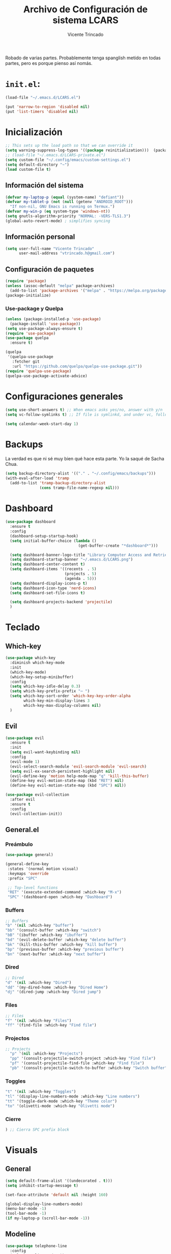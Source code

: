 #+TITLE: Archivo de Configuración de sistema LCARS
#+AUTHOR: Vicente Trincado
#+EMAIL: vtrincado.h@gmail.com
#+PROPERTY: header-args:emacs-lisp :tangle yes :results silent :exports code :toc off
#+auto_tangle: t

:PROPERTIES:
:CUSTOM_ID: babel-init
:END:
<<babel-init>>

Robado de varias partes. Probablemente tenga spanglish metido en todas partes, pero es porque pienso así nomás.


* =init.el=:
#+begin_src emacs-lisp :tangle "~/.emacs.d/init.el" :eval no 
  (load-file "~/.emacs.d/LCARS.el")

  (put 'narrow-to-region 'disabled nil)
  (put 'list-timers 'disabled nil)
#+end_src

* Inicialización
#+begin_src emacs-lisp
  ;; This sets up the load path so that we can override it
  (setq warning-suppress-log-types '((package reinitialization)))  (package-initialize)
  ;; (load-file "~/.emacs.d/LCARS-private.el")
  (setq custom-file "~/.config/emacs/custom-settings.el")
  (setq default-directory "~") 
  (load custom-file t)
#+end_src

** Información del sistema
#+begin_src emacs-lisp
  (defvar my-laptop-p (equal (system-name) "defiant"))
  (defvar my-tablet-p (not (null (getenv "ANDROID_ROOT")))
    "If non-nil, GNU Emacs is running on Termux.")
  (defvar my-win-p (eq system-type 'windows-nt))
  (setq gnutls-algorithm-priority "NORMAL: -VERS-TLS1.3")
  (global-auto-revert-mode) ; simplifies syncing
#+end_src

** Información personal
#+begin_src emacs-lisp
  (setq user-full-name "Vicente Trincado"
        user-mail-address "vtrincado.h@gmail.com")
#+end_src
** Configuración de paquetes
#+begin_src emacs-lisp
  (require 'package)
  (unless (assoc-default "melpa" package-archives)
    (add-to-list 'package-archives '("melpa" . "https://melpa.org/packages/") t))
  (package-initialize)
#+end_src
*** Use-package y Quelpa
#+begin_src emacs-lisp
    (unless (package-installed-p 'use-package)
      (package-install 'use-package))
    (setq use-package-always-ensure t)
    (require 'use-package)
    (use-package quelpa
      :ensure t)

    (quelpa
     '(quelpa-use-package
       :fetcher git
       :url "https://github.com/quelpa/quelpa-use-package.git"))
    (require 'quelpa-use-package)
    (quelpa-use-package-activate-advice)
#+end_src
* Configuraciones generales
#+begin_src emacs-lisp
  (setq use-short-answers t) ;; When emacs asks yes/no, answer with y/n
  (setq vc-follow-symlinks t) ;; If file is symlinkd, and under vc, follow link

  (setq calendar-week-start-day 1)
#+end_src
* Backups
La verdad es que ni sé muy bien qué hace esta parte. Yo la saqué de
Sacha Chua.

#+begin_src emacs-lisp
  (setq backup-directory-alist '(("." . "~/.config/emacs/backups")))
  (with-eval-after-load 'tramp
    (add-to-list 'tramp-backup-directory-alist
                 (cons tramp-file-name-regexp nil)))
#+end_src
* Dashboard
#+BEGIN_SRC emacs-lisp
  (use-package dashboard
    :ensure t
    :config
    (dashboard-setup-startup-hook)
    (setq initial-buffer-choice (lambda ()
                                  (get-buffer-create "*dashboard*")))

    (setq dashboard-banner-logo-title "Library Computer Access and Retrieval System")
    (setq dashboard-startup-banner "~/.emacs.d/LCARS.png")
    (setq dashboard-center-content t)
    (setq dashboard-items '((recents  . 5)
                            (projects . 5)
                            (agenda . 5)))
    (setq dashboard-display-icons-p t)
    (setq dashboard-icon-type 'nerd-icons)
    (setq dashboard-set-file-icons t)

    (setq dashboard-projects-backend 'projectile)
    )
#+END_SRC
* Teclado
** Which-key
#+begin_src emacs-lisp
  (use-package which-key
    :diminish which-key-mode
    :init
    (which-key-mode)
    (which-key-setup-minibuffer)
    :config
    (setq which-key-idle-delay 0.3)
    (setq which-key-prefix-prefix "⋯ ")
    (setq which-key-sort-order 'which-key-key-order-alpha
          which-key-min-display-lines 3
          which-key-max-display-columns nil)
    )
#+end_src
** Evil
#+begin_src emacs-lisp
  (use-package evil
    :ensure t
    :init
    (setq evil-want-keybinding nil)
    :config
    (evil-mode 1)
    (evil-select-search-module 'evil-search-module 'evil-search)
    (setq evil-ex-search-persistent-highlight nil)
    (evil-define-key 'motion help-mode-map "q" 'kill-this-buffer)
    (define-key evil-motion-state-map (kbd "RET") nil)
    (define-key evil-motion-state-map (kbd "SPC") nil))

  (use-package evil-collection
    :after evil
    :ensure t
    :config
    (evil-collection-init))
#+end_src
** General.el
*** Preámbulo
#+BEGIN_SRC emacs-lisp
  (use-package general)

  (general-define-key
   :states '(normal motion visual)
   :keymaps 'override
   :prefix "SPC"

   ;; Top-level functions
   "RET" '(execute-extended-command :which-key "M-x")
   "SPC" '(dashboard-open :which-key "Dashboard")
#+END_SRC
*** Buffers
#+BEGIN_SRC emacs-lisp
  ;; Buffers
  "b" '(nil :which-key "buffer")
  "bb" '(consult-buffer :which-key "switch")
  "bB" '(ibuffer :which-key "ibuffer")
  "bd" '(evil-delete-buffer :which-key "delete buffer")
  "bk" '(kill-this-buffer :which-key "kill buffer")
  "bp" '(previous-buffer :which-key "previous buffer")
  "bn" '(next-buffer :which-key "next buffer")
#+END_SRC
*** Dired
#+BEGIN_SRC emacs-lisp
  ;; Dired
  "d" '(nil :which-key "Dired")
  "dd" '(my-dired-home :which-key "Dired Home")
  "dj" '(dired-jump :which-key "Dired jump")
#+END_SRC

*** Files
#+BEGIN_SRC emacs-lisp
  ;; Files
  "f" '(nil :which-key "Files")
  "ff" '(find-file :which-key "Find file")
#+END_SRC

*** Projectos
#+BEGIN_SRC emacs-lisp
  ;; Projects
    "p" '(nil :which-key "Projects")
    "pp" '(consult-projectile-switch-project :which-key "Find file")
    "pf" '(consult-projectile-find-file :which-key "Find file")
    "pb" '(consult-projectile-switch-to-buffer :which-key "Switch buffer")
#+END_SRC

*** Toggles
#+BEGIN_SRC emacs-lisp
    "t" '(nil :which-key "Toggles")
    "tl" '(display-line-numbers-mode :which-key "Line numbers")
    "tt" '(toggle-dark-mode :which-key "Theme color")
    "to" '(olivetti-mode :which-key "Olivetti mode")
#+END_SRC

*** Cierre
#+BEGIN_SRC emacs-lisp
) ;; Cierra SPC prefix block
#+END_SRC
* Visuals
** General
#+begin_src emacs-lisp
  (setq default-frame-alist '((undecorated . t)))
  (setq inhibit-startup-message t)

  (set-face-attribute 'default nil :height 160)
 
  (global-display-line-numbers-mode)
  (menu-bar-mode -1)
  (tool-bar-mode -1)
  (if my-laptop-p (scroll-bar-mode -1))
#+end_src
** Modeline
#+begin_src emacs-lisp
    (use-package telephone-line
      :config
      (telephone-line-mode 1))
#+end_src
** Olivetti
Centra el contenido de la página como una Olivetti.
#+BEGIN_SRC emacs-lisp
  (use-package olivetti
    :config
    (setq olivetti-body-width 82)
    )
#+END_SRC
** Modus Themes
#+BEGIN_SRC emacs-lisp
  (use-package modus-themes
    :ensure t
    :config
    ;;;; Add all your customizations prior to loading the themes
    ;;(setq modus-themes-italic-constructs t
          ;;modus-themes-bold-constructs nil)
  ;;
    ;;;; Maybe define some palette overrides, such as by using our presets
    ;;(setq modus-themes-common-palette-overrides
          ;;modus-themes-preset-overrides-intense)
    )
#+END_SRC
** Ef-themes
#+BEGIN_SRC emacs-lisp
  (use-package ef-themes
    :config
    (load-theme 'ef-cyprus t))
#+END_SRC
** Dark Theme Toggle
Emacs inicia con light-theme por defecto.
#+BEGIN_SRC emacs-lisp
  (defvar dark-mode-p nil "Whether or not dark mode is enabled")

  (defun toggle-dark-mode ()
    "Toggle dark mode"
    (interactive)
    (if (not dark-mode-p)
        (progn
          (disable-theme 'ef-cyprus)
          (load-theme 'ef-elea-dark)
          (setq dark-mode-p t)
          )
      (progn
        (disable-theme 'ef-elea-dark)
        (load-theme 'ef-cyprus)
        (setq dark-mode-p nil)
        )
      )
    )
#+END_SRC
** Extras
#+BEGIN_SRC emacs-lisp
  (use-package spacious-padding
    :init
    (spacious-padding-mode))
#+END_SRC
* Interacción, edición, y archivos
** Completion
*** Vertico
#+begin_src emacs-lisp
  (use-package vertico
    :init
    (vertico-mode)

    ;; Different scroll margin
    ;; (setq vertico-scroll-margin 0)

    ;; Show more candidates
    ;; (setq vertico-count 20)

    ;; Grow and shrink the Vertico minibuffer
    ;; (setq vertico-resize t)

    ;; Optionally enable cycling for `vertico-next' and `vertico-previous'.
    ;; (setq vertico-cycle t)
    )
#+end_src
*** Orderless
#+begin_src emacs-lisp
  (use-package orderless
    :ensure t
    :custom
    (completion-styles '(orderless basic))
    (completion-category-overrides '((file (styles basic partial-completion)))))
#+end_src
*** YASnippet
#+begin_src emacs-lisp
  (use-package yasnippet
    :diminish yas-minor-mode
    :config
    (setq yas-snippet-dirs '("~/.emacs.d/snippets"))
    (yas-global-mode 1) ;; o M-x yas-reload-all si YAS ya inició
    )
#+end_src
** Whisper AI (stt)
#+BEGIN_SRC emacs-lisp
  (use-package whisper
    :quelpa (whisper :fetcher github :repo "natrys/whisper.el")
    :config
    (setq whisper-install-directory "/tmp/"
          whisper-model "base"
          whisper-language "es"
          whisper-translate nil))
#+END_SRC
** Undo-tree
#+begin_src emacs-lisp
  (use-package undo-tree
    :config
    (global-undo-tree-mode))
#+end_src
** Jinx (spellcheck)
Funciona filete en realidad, el único tema es el texto que inserta al buffer. De repente si creo que el default debería ser apagado. We'll see.
#+BEGIN_SRC emacs-lisp
  (use-package jinx
    :bind (("M-$" . jinx-correct)
           ("C-M-$" . jinx-languages)))
#+END_SRC
** Denote [OFF]
#+BEGIN_SRC emacs-lisp
  (use-package denote
    :disabled
    :ensure t
    :config
    ;;
    ;; General key bindings
    (setq denote-directory (expand-file-name "~/org"))
    (setq denote-known-keywords '("emacs" "project"))
    (setq denote-infer-keywords t)
    (setq denote-sort-keywords t)
    ;;
    ;; Tweaking the frontmatter
    (setq denote-org-front-matter
          "#+title: %s\n#+date: %s\n#+filetags: %s\n#+identifier: %s\n#+author:\n#+startup: content\n")
    :bind
    ("C-c n n" . denote-open-or-create)
    ("C-c n l" . denote-link-or-create)
    ("C-c n b" . denote-link-find-file)
    ("C-c n B" . denote-link-backlinks)
  )
#+END_SRC
** Dired
#+BEGIN_SRC emacs-lisp
  (use-package dired
    :ensure nil
    :custom ((dired-listing-switches "-agho --group-directories-first"))
    :hook (dired-mode . dired-hide-details-mode)
    :hook (dired-mode . dired-omit-mode)
    :config
    (setq dired-dwim-target t)
    (setq dired-do-revert-buffer t)
    (setq dired-kill-when-opening-new-dired-buffer t)
    (evil-collection-define-key 'normal 'dired-mode-map
      "w" 'wdired-change-to-wdired-mode
      "h" 'dired-up-directory
      "l" 'dired-open-file))

  (use-package dired-ranger)

  (use-package dired-open)

  (use-package nerd-icons-dired
    :hook (dired-mode . nerd-icons-dired-mode))

  (use-package dired-hide-dotfiles
    :hook (dired-mode . dired-hide-dotfiles-mode)
    :config
    (evil-collection-define-key 'normal 'dired-mode-map
      "a" 'dired-hide-dotfiles-mode))
#+END_SRC
** (n)SXIV 
#+BEGIN_SRC emacs-lisp
  (use-package sxiv
    ;; Recuerda que para esto hiciste un symlink desde nsxiv
  )
#+END_SRC
* Projectile
#+BEGIN_SRC emacs-lisp
  (use-package projectile
    :config
    (projectile-mode +1)
    (define-key projectile-mode-map (kbd "C-c p") 'projectile-command-map))
#+END_SRC
* Org-mode
** Org Mode Config
*** Orgmode startup setup function
#+begin_src emacs-lisp
  (defun my-org-setup ()
    (org-indent-mode)
    (visual-line-mode 1)
    (centered-cursor-mode)
    )
#+end_src
*** Preámbulo
#+begin_src emacs-lisp
  (use-package org
    :hook (org-capture-mode . evil-insert-state)
    :hook (org-src-mode . evil-insert-state)
    :hook (org-mode . my-org-setup)
    :bind ("C-c c" . org-capture)
    :bind ("C-c a" . org-agenda)
    :config
#+end_src
*** Módulos
#+BEGIN_SRC emacs-lisp
   (add-to-list 'org-modules 'org-protocol t)

   (eval-after-load 'org
     '(org-load-modules-maybe t))
#+END_SRC
*** Visual
#+begin_src emacs-lisp
  (setq org-fontify-whole-heading-line t)
  (setq org-ellipsis "⤵")
  (setq org-agenda-current-time-string "⭠ now ───────────────────────────────────────")
  (setq org-pretty-entities t)
#+end_src
*** Interacción
#+begin_src emacs-lisp
  (setq org-src-tab-acts-natively t)
  (setq org-return-follows-link t)
  ;; Open org links in same window
  (setf (cdr (assoc 'file org-link-frame-setup)) 'find-file)
  (setq org-directory "~/Documents/org/")
#+end_src
*** Agenda
#+BEGIN_SRC emacs-lisp
  (setq org-agenda-files (list
                          (concat org-directory "organizer.org")))
#+END_SRC
*** To-dos
#+begin_src emacs-lisp
  (setq org-todo-keywords
        '((sequence "TODO(t)" "SOMEDAY(s)" "NEXT(n)" "PROJ(p)" "|" "DONE(d)")
          (sequence "WAITING(w@/!)" "HOLD(h@/!)" "|" "CANCELLED(c@/!)")))
#+end_src
*** Org-Capture
#+begin_src emacs-lisp
  (setq org-capture-templates
        '(("t" "To-do" entry (file+headline org-default-notes-file "Inbox")
           "* TODO %?\n%u\n")
          ("n" "Next Task" entry (file+headline org-default-notes-file "Tareas")
           "* NEXT %? \nDEADLINE: %t")
          ("e" "Event" entry (file+headline org-default-notes-file "Agendados")
           "* %^{Title} \n%^t\n%?\n")
          ("i" "Idea" entry (file+headline org-default-notes-file "Inbox")
           "* %? :IDEA: \n%u\n")
          ("a" "Author" entry (file+headline org-default-notes-file "Inbox")
           "* %^{Author} :AUTHOR:\n%u\n Intereses: %^{Interests}\n%?\n")       
          ("p" "Protocol" entry (file+headline org-default-notes-file "Inbox")
           "* %^{Title}\nSource: %u, %c\n #+BEGIN_QUOTE\n%i\n#+END_QUOTE\n\n\n%?")
          ("l" "Protocol Link" entry (file+headline org-default-notes-file "Inbox")
           "* [[%:link][%(transform-square-brackets-to-round-ones \"%:description\")]] :BOOKMARK: \n%u ")
          ))
#+end_src
*** Misceláneos
#+begin_src emacs-lisp 
  ) ;; Este paréntesis termina =use-package org=
#+end_src
** Orgmode packages
*** Org-modern
#+begin_src emacs-lisp
  (use-package org-modern
    :hook (org-mode . org-modern-mode)
    :config
    (setq org-modern-star '("◉" "◈" "❖" "◬" "∿")
          org-modern-list '((42 . "◦") (43 . "•") (45 . "–"))
          ))
#+end_src
*** Org-appear
#+begin_src emacs-lisp
  (use-package org-appear
    :commands (org-appear-mode)
    :hook (org-mode . org-appear-mode)
    :init
    (setq org-hide-emphasis-markers t
          org-pretty-entities t
          org-appear-autoemphasis t
          org-appear-autolinks nil
          org-appear-autosubmarkers t))
#+end_src
*** El Gantt
#+begin_src emacs-lisp
  (use-package elgantt
    :quelpa (elgantt :fetcher github :repo "legalnonsense/elgantt"))
#+end_src
*** Org-CalDav [OFF]
#+BEGIN_SRC emacs-lisp
  (use-package org-caldav
    :disabled)
#+END_SRC
*** Org-auto-tangle
#+BEGIN_SRC emacs-lisp
  (use-package org-auto-tangle
    :defer t
    :hook (org-mode . org-auto-tangle-mode))
#+END_SRC
*** Org-project-capture
#+BEGIN_SRC emacs-lisp
  (use-package org-project-capture
    :bind (("C-c n p" . org-project-capture-project-todo-completing-read))
    :ensure t
    :config
    (progn
      (setq org-project-capture-default-backend
            (make-instance 'org-project-capture-projectile-backend))
      (setq org-project-capture-projects-file "~/org/projects.org")
      (org-project-capture-single-file)))
#+END_SRC
* Syncthing
#+begin_src emacs-lisp
  (use-package emacs-conflict
      :quelpa (emacs-conflict :fetcher github :repo "ibizaman/emacs-conflict"))
  (global-set-key (kbd "C-c r r") 'emacs-conflict-resolve-conflicts)
  (global-set-key (kbd "C-c r d") 'emacs-conflict-resolve-conflict-dired)
#+end_src
* Magit
#+BEGIN_SRC emacs-lisp
  (use-package magit
    :defer t
    :hook (git-commit-mode . evil-insert-state)
    )
#+END_SRC

* Funciones propias 
#+begin_src emacs-lisp
  (defun transform-square-brackets-to-round-ones(string-to-transform)
    "Transforms [] into (), other chars left unchanged."
    (concat
     (mapcar #'(lambda (c) (if (equal c ?\[) ?\( (if (equal c ?\]) ?\) c))) string-to-transform)))

  (defun load-init ()
      (interactive)
    (load-file "~/.emacs.d/init.el"))

  (defun lcars-config ()
    (interactive)
    (find-file "~/.emacs.d/LCARS.org"))

  (defun my-dired-home ()
    "Open Dired for the home directory."
    (interactive)
    (dired "~"))
#+end_src

* Misc Packages
#+begin_src emacs-lisp
  (use-package centered-cursor-mode ;;Devuelve un error que aun no se arreglar en Termux
    :diminish centered-cursor-mode
  )
  (use-package diminish)

  ;; Aquí terminan las configuraciones
#+end_src
* Inspiraciones 
- [[https://sachachua.com/dotemacs/index.html][Sacha Chua]]
- [[https://github.com/jakebox/jake-emacs][Jacob Boxerman (JakeB)]]
